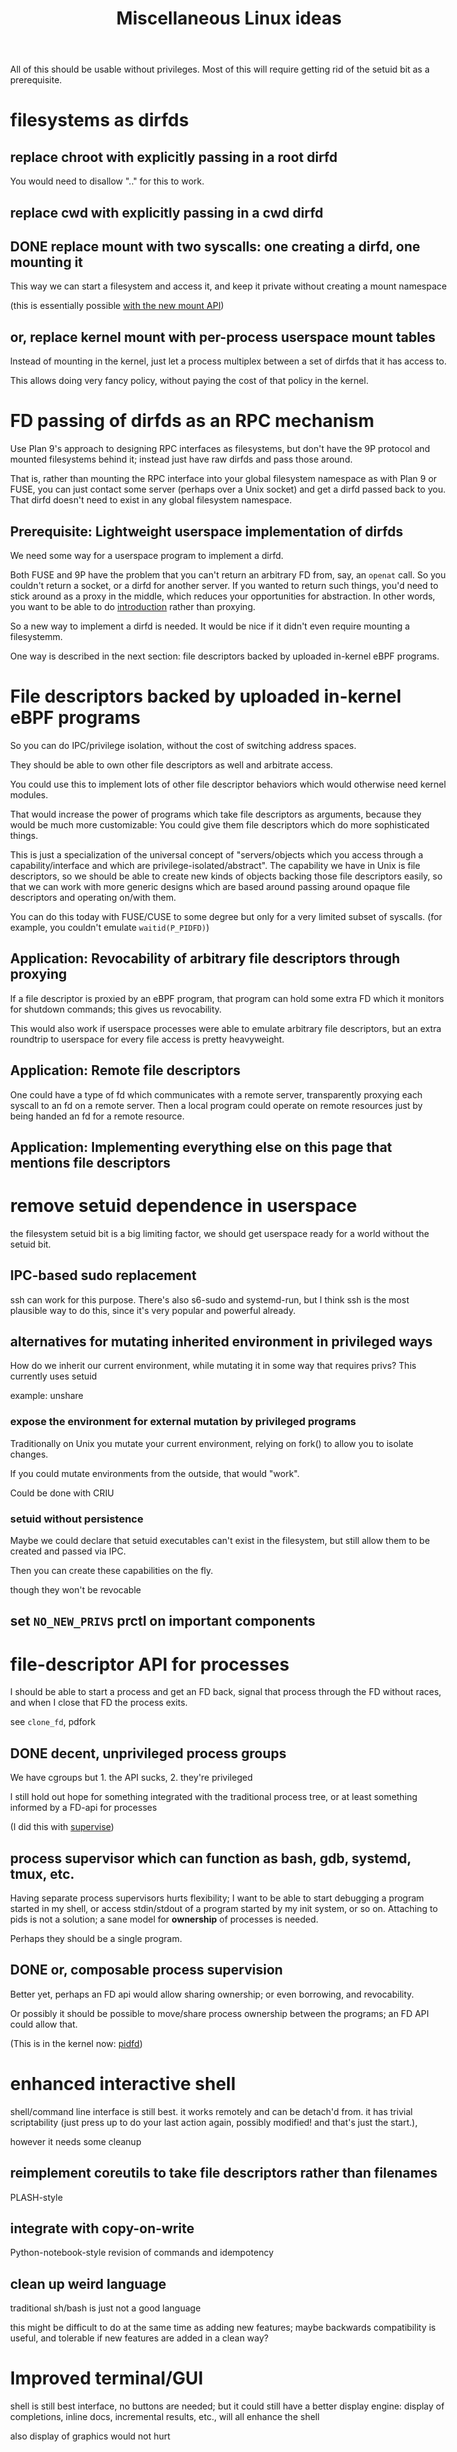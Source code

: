 #+title: Miscellaneous Linux ideas
#+HTML_HEAD: <style type="text/css">body{ max-width:50em; margin-left:auto; margin-right:auto; }</style>
All of this should be usable without privileges.
Most of this will require getting rid of the setuid bit as a prerequisite.

* filesystems as dirfds
** replace chroot with explicitly passing in a root dirfd
   You would need to disallow ".." for this to work.
** replace cwd with explicitly passing in a cwd dirfd
** DONE replace mount with two syscalls: one creating a dirfd, one mounting it
   This way we can start a filesystem and access it,
   and keep it private without creating a mount namespace

   (this is essentially possible [[https://lwn.net/Articles/759499/][with the new mount API]])
** or, replace kernel mount with per-process userspace mount tables
   Instead of mounting in the kernel,
   just let a process multiplex between a set of dirfds that it has access to.

   This allows doing very fancy policy, without paying the cost of that policy in the kernel.
* FD passing of dirfds as an RPC mechanism
  :PROPERTIES:
  :CUSTOM_ID: ipc_dirfds
  :END:
Use Plan 9's approach to designing RPC interfaces as filesystems,
but don't have the 9P protocol and mounted filesystems behind it;
instead just have raw dirfds and pass those around.

That is, rather than mounting the RPC interface into your global filesystem namespace as with Plan 9 or FUSE,
you can just contact some server (perhaps over a Unix socket)
and get a dirfd passed back to you.
That dirfd doesn't need to exist in any global filesystem namespace.
** Prerequisite: Lightweight userspace implementation of dirfds
   We need some way for a userspace program to implement a dirfd.

   Both FUSE and 9P have the problem that you can't return an arbitrary FD from, say, an =openat= call.
   So you couldn't return a socket, or a dirfd for another server.
   If you wanted to return such things,
   you'd need to stick around as a proxy in the middle,
   which reduces your opportunities for abstraction.
   In other words, you want to be able to do [[https://catern.com/introduction.html][introduction]] rather than proxying.

   So a new way to implement a dirfd is needed.
   It would be nice if it didn't even require mounting a filesystemm.

   One way is described in the next section:
   file descriptors backed by uploaded in-kernel eBPF programs.
* File descriptors backed by uploaded in-kernel eBPF programs
  :PROPERTIES:
  :CUSTOM_ID: generic_fds
  :END:
  So you can do IPC/privilege isolation, without the cost of switching address spaces.

  They should be able to own other file descriptors as well and arbitrate access.

  You could use this to implement lots of other file descriptor behaviors which would otherwise need kernel modules.

  That would increase the power of programs which take file descriptors as arguments,
  because they would be much more customizable:
  You could give them file descriptors which do more sophisticated things.

  This is just a specialization of the universal concept of
  "servers/objects which you access through a capability/interface and which are privilege-isolated/abstract".
  The capability we have in Unix is file descriptors,
  so we should be able to create new kinds of objects backing those file descriptors easily,
  so that we can work with more generic designs
  which are based around passing around opaque file descriptors
  and operating on/with them.

  You can do this today with FUSE/CUSE to some degree but only for a very limited subset of syscalls.
  (for example, you couldn't emulate =waitid(P_PIDFD)=)
** Application: Revocability of arbitrary file descriptors through proxying
   If a file descriptor is proxied by an eBPF program,
   that program can hold some extra FD which it monitors for shutdown commands;
   this gives us revocability.

   This would also work if userspace processes were able to emulate arbitrary file descriptors,
   but an extra roundtrip to userspace for every file access is pretty heavyweight.
** Application: Remote file descriptors
   One could have a type of fd which communicates with a remote server,
   transparently proxying each syscall to an fd on a remote server.
   Then a local program could operate on remote resources just by being handed an fd for a remote resource.
** Application: Implementing everything else on this page that mentions file descriptors
* remove setuid dependence in userspace
  the filesystem setuid bit is a big limiting factor,
  we should get userspace ready for a world without the setuid bit.
** IPC-based sudo replacement
   ssh can work for this purpose.
   There's also s6-sudo and systemd-run,
   but I think ssh is the most plausible way to do this,
   since it's very popular and powerful already.
** alternatives for mutating inherited environment in privileged ways
   How do we inherit our current environment,
   while mutating it in some way that requires privs?
   This currently uses setuid

   example: unshare
*** expose the environment for external mutation by privileged programs
    Traditionally on Unix you mutate your current environment,
    relying on fork() to allow you to isolate changes.

    If you could mutate environments from the outside,
    that would "work".

    Could be done with CRIU
*** setuid without persistence
   Maybe we could declare that setuid executables can't exist in the filesystem,
   but still allow them to be created and passed via IPC.

   Then you can create these capabilities on the fly.

   though they won't be revocable
** set ~NO_NEW_PRIVS~ prctl on important components
* file-descriptor API for processes
  I should be able to start a process and get an FD back,
  signal that process through the FD without races,
  and when I close that FD the process exits.

  see ~clone_fd~, pdfork
** DONE decent, unprivileged process groups
   We have cgroups but 1. the API sucks, 2. they're privileged

   I still hold out hope for something integrated with the traditional process tree,
   or at least something informed by a FD-api for processes

   (I did this with [[http://catern.com/process.html][supervise]])
** process supervisor which can function as bash, gdb, systemd, tmux, etc.
   Having separate process supervisors hurts flexibility;
   I want to be able to start debugging a program started in my shell,
   or access stdin/stdout of a program started by my init system,
   or so on.
   Attaching to pids is not a solution;
   a sane model for *ownership* of processes is needed.

   Perhaps they should be a single program.
** DONE or, composable process supervision
   Better yet, perhaps an FD api would allow sharing ownership;
   or even borrowing, and revocability.

   Or possibly it should be possible to move/share process ownership between the programs;
   an FD API could allow that.

   (This is in the kernel now: [[https://lwn.net/Articles/794707/][pidfd]])
* enhanced interactive shell
   shell/command line interface is still best.
   it works remotely and can be detach'd from.
   it has trivial scriptability (just press up to do your last action again, possibly modified! and that's just the start.),

   however it needs some cleanup
** reimplement coreutils to take file descriptors rather than filenames
   PLASH-style
** integrate with copy-on-write
   Python-notebook-style revision of commands and idempotency
** clean up weird language
   traditional sh/bash is just not a good language

   this might be difficult to do at the same time as adding new features;
   maybe backwards compatibility is useful, and tolerable if new features are added in a clean way?
* Improved terminal/GUI
   shell is still best interface, no buttons are needed;
   but it could still have a better display engine:
   display of completions, inline docs, incremental results, etc., will all enhance the shell

   also display of graphics would not hurt
** notebook style shell/terminal
   Python (and other languages) notebooks are very powerful interactive workspaces

   seems like a natural design to steal for improved shells
** give up and use the browser as the display engine
   It will make a lot of the work easy since it's already done,
   and it's already got built-in remote support.

   but it is controversial.
** determine how to sanely output graphics from Unixy tools
   Possibly support a new convention for a passed-in FD, "stddisplay" or "stdgui",
   on which a tool can send and receive GUI information?

   Of course this is just the same as =DISPLAY= in X or =WAYLAND_DISPLAY= in Wayland.
** pass in dirfd to extensibly provide new interfaces to command line tools
* better Linux-native scripting language
  I want something that makes advanced Linux primitives natively available.
  It should have the syntactic sugar of the shell,
  but updated for what is available in modern Linux, not just Unix.

  I want to e.g. easily poll/epoll on a set of FDs,
  or pass FDs/credentials over Unix domain sockets
  or set up nested epoll structures,
  or pipe together programs with socketpairs,
  etc.

  It should be GC'd and type-safe.
** DONE expressive library for using Linux features in existing scripting language
   Python? C++? OCaml?

   I want something with the fluidity of Go,
   which achieves it through using Linux kernel APIs and syscalls to the maximum degree possible.

   (This is now [[https://github.com/catern/rsyscall][rsyscall]])
* DONE forkat(), file-descriptor API for distributed computing
  Doesn't make sense that I can fork() and start competing to consume more of a global resource.
  Instead I should have to forkat() some passed-in reference to a scheduler timeslice,
  ala seL4.
  And that scheduler might be remote,
  or it might be a timeslice provided by my parent from subdividing their own.

  (This was one of the ideas behind [[https://github.com/catern/rsyscall][rsyscall]];
  a file descriptor which represents *control over* a process,
  which you can of course use to fork in the same place as that process)
** generalized ssh which returns an fd for use with forkat
   Likewise with containers, I guess.
** shell that understands running on remote systems through this mechanism
   (Emacs kind of already does this with TRAMP.
   And someday I'll write an rsyscall library for Emacs...)
* remove the implicit authority of the UID
  Any process with my UID can screw with any of my other processes, that's not good.
** dynamically allocated users?
   A userspace daemon accessible over IPC,
   which responds to requests by returning
   a setuid executable owned by an unused UID which does nothing but execvp its arguments.

   The holder of one of these executables can then switch into that UID.
   The executable is basically the capability to switch in the UID, reified.

   This means the setuid bit will stay around. Maybe restrict it to root?

   How to garbage collect these users?
** or, subusers?
   The old standby that everyone seems to want.
   Some new kernel capability which lets an arbitrary user subusers which they can su to.

   It's easier with users being defined by strings rather than UID numbers;
   you can just allow a user to append "/anystringlikethis" to their username

   Kind of like Kerberos. 
   Is it possible for principals to create subprincipals?
   I don't think so, but maybe it could be added
** or, just a simple prctl to relinquish your UID-based authority?
   Users are a stupid concept anyway, we want an object-capability system.
   So just a prctl which lets you relinquish the authority of your UID?
** filesystem usage without UIDs
   How can you use the fileystem without a UID?

   Maybe just pass 777 dirfds around?

   And pass subdirs around if you need to give access out?

   Reconstructing an ACL system in the absence of UIDs would be helpful for user expectations.
   Maybe if UIDs were reified into a capability you could use to access the filesystem?
   that's kind of like the setuid idea
* get Capsicum into Linux
  Capsicum is great
* distributed federated shared community Unix cluster
  A distributed compute system which can be freely joined.
  Like the community Unix clusters of old, but over the net at large.

  Same foundations and technologies as large academic or corporate systems,
  but making it as easy as possible for boxes to federate in and pool resources
  (while restricting which users they permit access to).
** cert chains/web of trust for authentication
   Kerberos won't work, it requires trusting each box.
   We want a box to be able to join without everyone having to trust that box.

   Trusted community/university computing organizations can have certs,
   which can sign certs of new users to give them access to the cluster
** allocate box-local UID when a user appears for the first time on a box
   LDAP sucks, and it's centralized anyway, and hopefully we'll get rid of UIDs eventually anyway
** automated onboarding/administration
   It should be possible to bridge a machine into the network automatically,
   without requiring any human intervention.

   Continuing administration should also be as small as possible.
** denylist/allowlist/decentralized authorization/accounting
   Each box can do authorization and accounting in its own way.
   Not sure about this though
** all users unprivileged
   It only makes sense if this is the case.
   This excludes the admins.

   There's lots of stuff possible unprivileged, you can even run KVM-accelerated VMs unprivileged.
